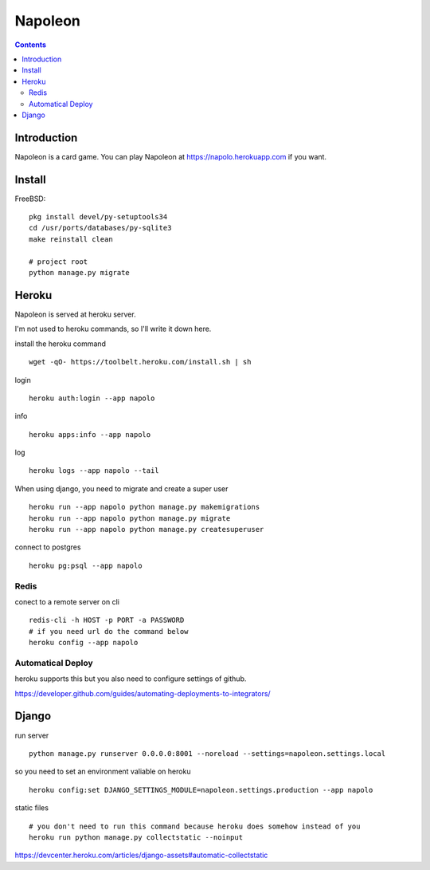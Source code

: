 
==========
 Napoleon
==========

.. contents::

Introduction
============

Napoleon is a card game.
You can play Napoleon at https://napolo.herokuapp.com if you want.


Install
=======

FreeBSD::

   pkg install devel/py-setuptools34
   cd /usr/ports/databases/py-sqlite3   
   make reinstall clean

   # project root
   python manage.py migrate


Heroku
======

Napoleon is served at heroku server.

I'm not used to heroku commands, so I'll write it down here.

install the heroku command ::

    wget -qO- https://toolbelt.heroku.com/install.sh | sh

login ::

    heroku auth:login --app napolo

info ::

   heroku apps:info --app napolo

log ::

    heroku logs --app napolo --tail

When using django, you need to migrate and create a super user ::

    heroku run --app napolo python manage.py makemigrations
    heroku run --app napolo python manage.py migrate
    heroku run --app napolo python manage.py createsuperuser

connect to postgres ::

    heroku pg:psql --app napolo


Redis
-----

conect to a remote server on cli ::

    redis-cli -h HOST -p PORT -a PASSWORD
    # if you need url do the command below
    heroku config --app napolo


Automatical Deploy
------------------

heroku supports this but you also need to configure settings of github.

https://developer.github.com/guides/automating-deployments-to-integrators/

Django
======
run server ::

    python manage.py runserver 0.0.0.0:8001 --noreload --settings=napoleon.settings.local

so you need to set an environment valiable on heroku ::

    heroku config:set DJANGO_SETTINGS_MODULE=napoleon.settings.production --app napolo

static files ::

    # you don't need to run this command because heroku does somehow instead of you
    heroku run python manage.py collectstatic --noinput

https://devcenter.heroku.com/articles/django-assets#automatic-collectstatic
